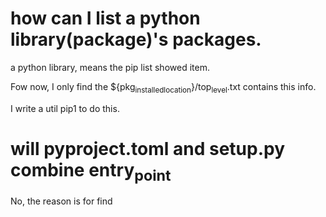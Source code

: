 * how can I list a python library(package)'s packages.
a python library, means the pip list showed item.

Fow now, I only find the ${pkg_installed_location}/top_level.txt contains this info.

I write a util pip1 to do this.

* will pyproject.toml and setup.py combine entry_point
No, the reason is for find
